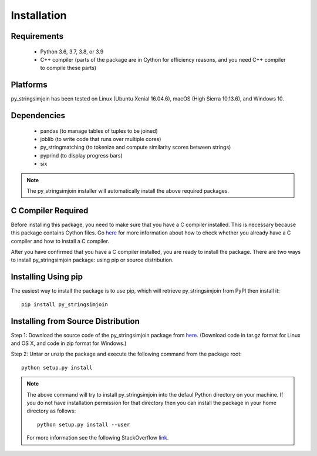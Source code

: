 ============
Installation
============
 
Requirements
------------
    * Python 3.6, 3.7, 3.8, or 3.9
    * C++ compiler (parts of the package are in Cython for efficiency reasons, and you need C++ compiler to compile these parts) 

Platforms
------------
py_stringsimjoin has been tested on Linux (Ubuntu Xenial 16.04.6), macOS (High Sierra 10.13.6),
and Windows 10.

Dependencies
------------
    * pandas (to manage tables of tuples to be joined)
    * joblib (to write code that runs over multiple cores)
    * py_stringmatching (to tokenize and compute similarity scores between strings)
    * pyprind (to display progress bars)
    * six

.. note::

     The py_stringsimjoin installer will automatically install the above required packages.


C Compiler Required
-------------------
Before installing this package, you need to make sure that you have a C compiler installed. This is necessary because this package contains Cython files. Go `here <https://sites.google.com/site/anhaidgroup/projects/magellan/issues>`_ for more information about how to check whether you already have a C compiler and how to install a C compiler.

After you have confirmed that you have a C compiler installed, you are ready to install the package. There are two ways to install py_stringsimjoin package: using pip or source distribution.

Installing Using pip
--------------------
The easiest way to install the package is to use pip, which will retrieve py_stringsimjoin from PyPI then install it::

    pip install py_stringsimjoin
    
Installing from Source Distribution
-------------------------------------
Step 1: Download the source code of the py_stringsimjoin package from `here
<https://github.com/anhaidgroup/py_stringsimjoin/releases>`_. (Download code in tar.gz format for Linux and OS X, and code in zip format for Windows.)

Step 2: Untar or unzip the package and execute the following command from the package root::

    python setup.py install
    
.. note::

    The above command will try to install py_stringsimjoin into the defaul Python directory on your machine. If you do not have installation permission for that directory then you can install the package in your home directory as follows::

        python setup.py install --user

    For more information see the following StackOverflow `link
    <http://stackoverflow.com/questions/14179941/how-to-install-python-packages-without-root-privileges>`_.
